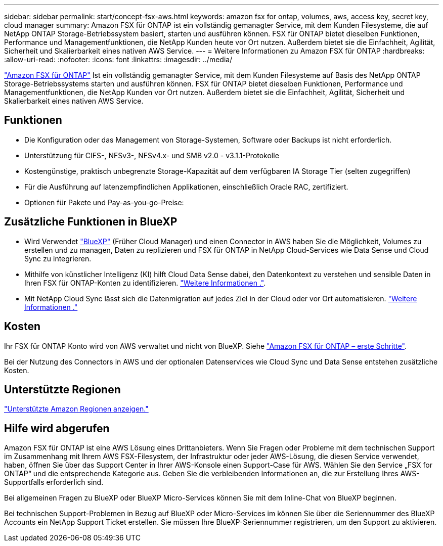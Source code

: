 ---
sidebar: sidebar 
permalink: start/concept-fsx-aws.html 
keywords: amazon fsx for ontap, volumes, aws, access key, secret key, cloud manager 
summary: Amazon FSX für ONTAP ist ein vollständig gemanagter Service, mit dem Kunden Filesysteme, die auf NetApp ONTAP Storage-Betriebssystem basiert, starten und ausführen können. FSX für ONTAP bietet dieselben Funktionen, Performance und Managementfunktionen, die NetApp Kunden heute vor Ort nutzen. Außerdem bietet sie die Einfachheit, Agilität, Sicherheit und Skalierbarkeit eines nativen AWS Service. 
---
= Weitere Informationen zu Amazon FSX für ONTAP
:hardbreaks:
:allow-uri-read: 
:nofooter: 
:icons: font
:linkattrs: 
:imagesdir: ../media/


[role="lead"]
link:https://docs.aws.amazon.com/fsx/latest/ONTAPGuide/what-is-fsx-ontap.html["Amazon FSX für ONTAP"^] Ist ein vollständig gemanagter Service, mit dem Kunden Filesysteme auf Basis des NetApp ONTAP Storage-Betriebssystems starten und ausführen können. FSX für ONTAP bietet dieselben Funktionen, Performance und Managementfunktionen, die NetApp Kunden vor Ort nutzen. Außerdem bietet sie die Einfachheit, Agilität, Sicherheit und Skalierbarkeit eines nativen AWS Service.



== Funktionen

* Die Konfiguration oder das Management von Storage-Systemen, Software oder Backups ist nicht erforderlich.
* Unterstützung für CIFS-, NFSv3-, NFSv4.x- und SMB v2.0 - v3.1.1-Protokolle
* Kostengünstige, praktisch unbegrenzte Storage-Kapazität auf dem verfügbaren IA Storage Tier (selten zugegriffen)
* Für die Ausführung auf latenzempfindlichen Applikationen, einschließlich Oracle RAC, zertifiziert.
* Optionen für Pakete und Pay-as-you-go-Preise:




== Zusätzliche Funktionen in BlueXP

* Wird Verwendet link:https://docs.netapp.com/us-en/cloud-manager-family/["BlueXP"^] (Früher Cloud Manager) und einen Connector in AWS haben Sie die Möglichkeit, Volumes zu erstellen und zu managen, Daten zu replizieren und FSX für ONTAP in NetApp Cloud-Services wie Data Sense und Cloud Sync zu integrieren.
* Mithilfe von künstlicher Intelligenz (KI) hilft Cloud Data Sense dabei, den Datenkontext zu verstehen und sensible Daten in Ihren FSX für ONTAP-Konten zu identifizieren. https://docs.netapp.com/us-en/cloud-manager-data-sense/concept-cloud-compliance.html["Weitere Informationen ."^].
* Mit NetApp Cloud Sync lässt sich die Datenmigration auf jedes Ziel in der Cloud oder vor Ort automatisieren. https://docs.netapp.com/us-en/cloud-manager-sync/concept-cloud-sync.html["Weitere Informationen ."^]




== Kosten

Ihr FSX für ONTAP Konto wird von AWS verwaltet und nicht von BlueXP. Siehe https://docs.aws.amazon.com/fsx/latest/ONTAPGuide/what-is-fsx-ontap.html["Amazon FSX für ONTAP – erste Schritte"^].

Bei der Nutzung des Connectors in AWS und der optionalen Datenservices wie Cloud Sync und Data Sense entstehen zusätzliche Kosten.



== Unterstützte Regionen

https://aws.amazon.com/about-aws/global-infrastructure/regional-product-services/["Unterstützte Amazon Regionen anzeigen."^]



== Hilfe wird abgerufen

Amazon FSX für ONTAP ist eine AWS Lösung eines Drittanbieters. Wenn Sie Fragen oder Probleme mit dem technischen Support im Zusammenhang mit Ihrem AWS FSX-Filesystem, der Infrastruktur oder jeder AWS-Lösung, die diesen Service verwendet, haben, öffnen Sie über das Support Center in Ihrer AWS-Konsole einen Support-Case für AWS. Wählen Sie den Service „FSX for ONTAP“ und die entsprechende Kategorie aus. Geben Sie die verbleibenden Informationen an, die zur Erstellung Ihres AWS-Supportfalls erforderlich sind.

Bei allgemeinen Fragen zu BlueXP oder BlueXP Micro-Services können Sie mit dem Inline-Chat von BlueXP beginnen.

Bei technischen Support-Problemen in Bezug auf BlueXP oder Micro-Services im können Sie über die Seriennummer des BlueXP Accounts ein NetApp Support Ticket erstellen. Sie müssen Ihre BlueXP-Seriennummer registrieren, um den Support zu aktivieren.
